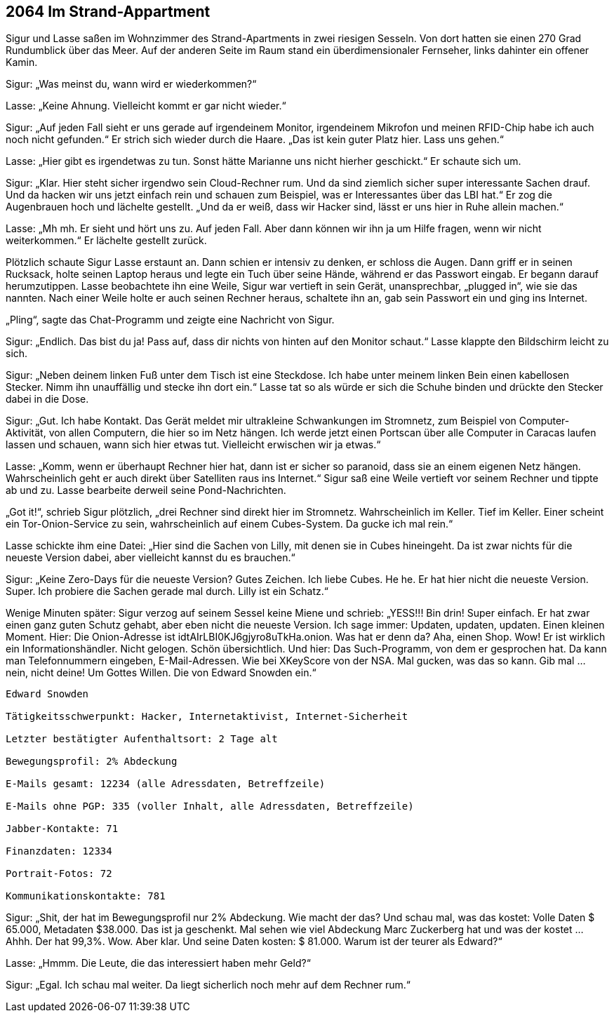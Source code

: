 == [big-number]#2064# Im Strand-Appartment 

[text-caps]#Sigur und Lasse saßen# im Wohnzimmer des Strand-Apartments in zwei riesigen Sesseln.
Von dort hatten sie einen 270 Grad Rundumblick über das Meer.
Auf der anderen Seite im Raum stand ein überdimensionaler Fernseher, links dahinter ein offener Kamin.

Sigur: „Was meinst du, wann wird er wiederkommen?“

Lasse: „Keine Ahnung.
Vielleicht kommt er gar nicht wieder.“

Sigur: „Auf jeden Fall sieht er uns gerade auf irgendeinem Monitor, irgendeinem Mikrofon und meinen RFID-Chip habe ich auch noch nicht gefunden.“
Er strich sich wieder durch die Haare.
„Das ist kein guter Platz hier.
Lass uns gehen.“

Lasse: „Hier gibt es irgendetwas zu tun.
Sonst hätte Marianne uns nicht hierher geschickt.“
Er schaute sich um.

Sigur: „Klar.
Hier steht sicher irgendwo sein Cloud-Rechner rum.
Und da sind ziemlich sicher super interessante Sachen drauf.
Und da hacken wir uns jetzt einfach rein und schauen zum Beispiel, was er Interessantes über das LBI hat.“
Er zog die Augenbrauen hoch und lächelte gestellt.
„Und da er weiß, dass wir Hacker sind, lässt er uns hier in Ruhe allein machen.“

Lasse: „Mh mh.
Er sieht und hört uns zu.
Auf jeden Fall.
Aber dann können wir ihn ja um Hilfe fragen, wenn wir nicht weiterkommen.“
Er lächelte gestellt zurück.

Plötzlich schaute Sigur Lasse erstaunt an.
Dann schien er intensiv zu denken, er schloss die Augen.
Dann griff er in seinen Rucksack, holte seinen Laptop heraus und legte ein Tuch über seine Hände, während er das Passwort eingab.
Er begann darauf herumzutippen.
Lasse beobachtete ihn eine Weile, Sigur war vertieft in sein Gerät, unansprechbar, „plugged in“, wie sie das nannten.
Nach einer Weile holte er auch seinen Rechner heraus, schaltete ihn an, gab sein Passwort ein und ging ins Internet.

„Pling“, sagte das Chat-Programm und zeigte eine Nachricht von Sigur.

Sigur: „Endlich.
Das bist du ja! Pass auf, dass dir nichts von hinten auf den Monitor schaut.“ Lasse klappte den Bildschirm leicht zu sich.

Sigur: „Neben deinem linken Fuß unter dem Tisch ist eine Steckdose.
Ich habe unter meinem linken Bein einen kabellosen Stecker.
Nimm ihn unauffällig und stecke ihn dort ein.“
Lasse tat so als würde er sich die Schuhe binden und drückte den Stecker dabei in die Dose.

Sigur: „Gut.
Ich habe Kontakt.
Das Gerät meldet mir ultrakleine Schwankungen im Stromnetz, zum Beispiel von Computer-Aktivität, von allen Computern, die hier so im Netz hängen.
Ich werde jetzt einen Portscan über alle Computer in Caracas laufen lassen und schauen, wann sich hier etwas tut.
Vielleicht erwischen wir ja etwas.“

Lasse: „Komm, wenn er überhaupt Rechner hier hat, dann ist er sicher so paranoid, dass sie an einem eigenen Netz hängen.
Wahrscheinlich geht er auch direkt über Satelliten raus ins Internet.“
Sigur saß eine Weile vertieft vor seinem Rechner und tippte ab und zu.
Lasse bearbeite derweil seine Pond-Nachrichten.

„Got it!“, schrieb Sigur plötzlich, „drei Rechner sind direkt hier im Stromnetz.
Wahrscheinlich im Keller.
Tief im Keller.
Einer scheint ein Tor-Onion-Service zu sein, wahrscheinlich auf einem Cubes-System.
Da gucke ich mal rein.“

Lasse schickte ihm eine Datei: „Hier sind die Sachen von Lilly, mit denen sie in Cubes hineingeht.
Da ist zwar nichts für die neueste Version dabei, aber vielleicht kannst du es brauchen.“

Sigur: „Keine Zero-Days für die neueste Version?
Gutes Zeichen.
Ich liebe Cubes.
He he.
Er hat hier nicht die neueste Version.
Super.
Ich probiere die Sachen gerade mal durch.
Lilly ist ein Schatz.“

Wenige Minuten später: Sigur verzog auf seinem Sessel keine Miene und schrieb: „YESS!!! Bin drin! Super einfach.
Er hat zwar einen ganz guten Schutz gehabt, aber eben nicht die neueste Version. Ich sage immer: Updaten, updaten, updaten.
Einen kleinen Moment. Hier: Die Onion-Adresse ist idtAIrLBI0KJ6gjyro8uTkHa.onion.
Was hat er denn da?
Aha, einen Shop.
Wow!
Er ist wirklich ein Informationshändler.
Nicht gelogen.
Schön übersichtlich.
Und hier: Das Such-Programm, von dem er gesprochen hat.
Da kann man Telefonnummern eingeben, E-Mail-Adressen.
Wie bei XKeyScore von der NSA.
Mal gucken, was das so kann.
Gib mal … nein, nicht deine! Um Gottes Willen.
Die von Edward Snowden ein.“

****
....
Edward Snowden

Tätigkeitsschwerpunkt: Hacker, Internetaktivist, Internet-Sicherheit

Letzter bestätigter Aufenthaltsort: 2 Tage alt 

Bewegungsprofil: 2% Abdeckung

E-Mails gesamt: 12234 (alle Adressdaten, Betreffzeile)

E-Mails ohne PGP: 335 (voller Inhalt, alle Adressdaten, Betreffzeile)

Jabber-Kontakte: 71

Finanzdaten: 12334

Portrait-Fotos: 72

Kommunikationskontakte: 781
....
****

Sigur: „Shit, der hat im Bewegungsprofil nur 2% Abdeckung.
Wie macht der das?
Und schau mal, was das kostet: Volle Daten $ 65.000, Metadaten $38.000.
Das ist ja geschenkt.
Mal sehen wie viel Abdeckung Marc Zuckerberg hat und was der kostet … Ahhh. Der hat 99,3%.
Wow.
Aber klar.
Und seine Daten kosten: $ 81.000.
Warum ist der teurer als Edward?“

Lasse: „Hmmm.
Die Leute, die das interessiert haben mehr Geld?“

Sigur: „Egal.
Ich schau mal weiter. Da liegt sicherlich noch mehr auf dem Rechner rum.“
